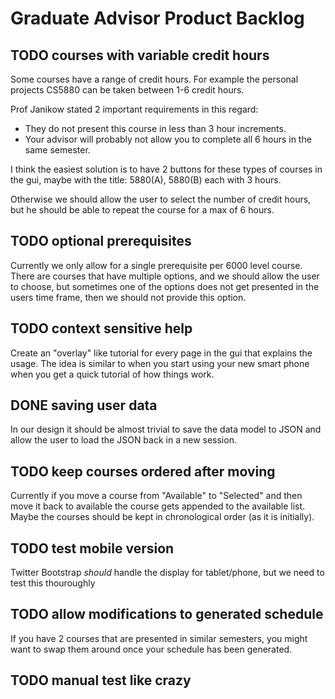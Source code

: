 #+bind: org-export-publishing-directory "./product_backlog"

* Graduate Advisor Product Backlog
** TODO courses with variable credit hours
Some courses have a range of credit hours. 
For example the personal projects CS5880 can be taken between 1-6 credit hours.

Prof Janikow stated 2 important requirements in this regard:
- They do not present this course in less than 3 hour increments.
- Your advisor will probably not allow you to complete all 6 hours in the same semester.

I think the easiest solution is to have 2 buttons for these types of courses in the gui, maybe with the title: 5880(A), 5880(B) each with 3 hours.

Otherwise we should allow the user to select the number of credit hours, but he should be able to repeat the course for a max of 6 hours. 

** TODO optional prerequisites
Currently we only allow for a single prerequisite per 6000 level course. There are courses that have multiple options, and we should allow the user to choose, but sometimes one of the options does not get presented in the users time frame, then we should not provide this option.

** TODO context sensitive help
Create an "overlay" like tutorial for every page in the gui that explains the usage. The idea is similar to when you start using your new smart phone when you get a quick tutorial of how things work.

** DONE saving user data
   CLOSED: [2014-04-21 Mon 20:41]
In our design it should be almost trivial to save the data model to JSON and allow the user to load the JSON back in a new session. 

** TODO keep courses ordered after moving
   Currently if you move a course from "Available" to "Selected" and then move it back to available the course gets appended to the available list. Maybe the courses should be kept in chronological order (as it is initially).

** TODO test mobile version
Twitter Bootstrap /should/ handle the display for tablet/phone, but we need to test this thouroughly

** TODO allow modifications to generated schedule
If you have 2 courses that are presented in similar semesters, you might want to swap them around once your schedule has been generated.

** TODO manual test like crazy
